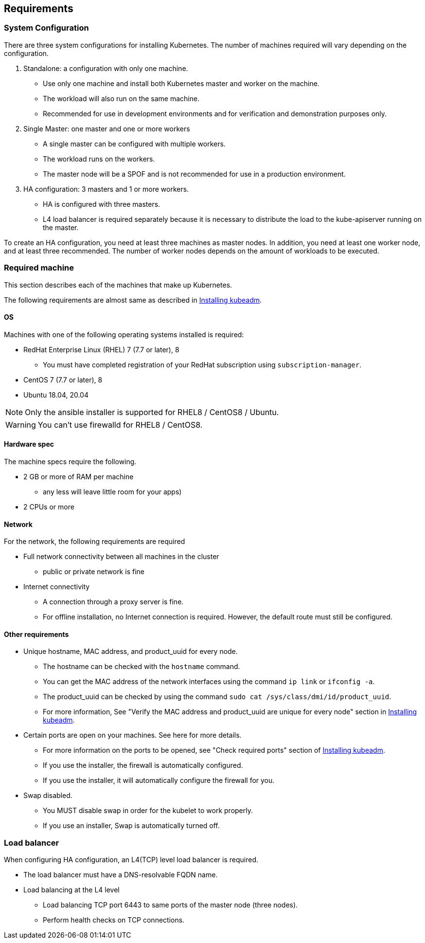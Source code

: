 == Requirements

=== System Configuration

There are three system configurations for installing Kubernetes.
The number of machines required will vary depending on the configuration.

. Standalone: a configuration with only one machine.
** Use only one machine and install both Kubernetes master and worker on the machine.
** The workload will also run on the same machine.
** Recommended for use in development environments and for verification and demonstration purposes only.
. Single Master: one master and one or more workers
** A single master can be configured with multiple workers.
** The workload runs on the workers.
** The master node will be a SPOF and is not recommended for use in a production environment.
. HA configuration: 3 masters and 1 or more workers.
** HA is configured with three masters.
** L4 load balancer is required separately because it is necessary to distribute the load to the kube-apiserver running on the master.

To create an HA configuration, you need at least three machines as master nodes.
In addition, you need at least one worker node, and at least three recommended.
The number of worker nodes depends on the amount of workloads to be executed.

=== Required machine

This section describes each of the machines that make up Kubernetes.

The following requirements are almost same as described in
https://kubernetes.io/docs/setup/production-environment/tools/kubeadm/install-kubeadm/[Installing kubeadm].

==== OS

Machines with one of the following operating systems installed is required:

* RedHat Enterprise Linux (RHEL) 7 (7.7 or later), 8
** You must have completed registration of your RedHat subscription using `subscription-manager`.
* CentOS 7 (7.7 or later), 8
* Ubuntu 18.04, 20.04

NOTE: Only the ansible installer is supported for RHEL8 / CentOS8 / Ubuntu.

WARNING: You can't use firewalld for RHEL8 / CentOS8.

==== Hardware spec

The machine specs require the following.

* 2 GB or more of RAM per machine
** any less will leave little room for your apps)
* 2 CPUs or more

==== Network

For the network, the following requirements are required

* Full network connectivity between all machines in the cluster
** public or private network is fine
* Internet connectivity
** A connection through a proxy server is fine.
** For offline installation, no Internet connection is required. However, the default route must still be configured.

==== Other requirements

* Unique hostname, MAC address, and product_uuid for every node.
** The hostname can be checked with the `hostname` command.
** You can get the MAC address of the network interfaces using the command `ip link` or `ifconfig -a`.
** The product_uuid can be checked by using the command `sudo cat /sys/class/dmi/id/product_uuid`.
** For more information, See "Verify the MAC address and product_uuid are unique for every node" section in
https://kubernetes.io/docs/setup/production-environment/tools/kubeadm/install-kubeadm/[Installing kubeadm].
* Certain ports are open on your machines. See here for more details.
** For more information on the ports to be opened, see "Check required ports" section of
https://kubernetes.io/docs/setup/production-environment/tools/kubeadm/install-kubeadm/[Installing kubeadm].
** If you use the installer, the firewall is automatically configured.
** If you use the installer, it will automatically configure the firewall for you.
* Swap disabled.
** You MUST disable swap in order for the kubelet to work properly.
** If you use an installer, Swap is automatically turned off.

=== Load balancer

When configuring HA configuration, an L4(TCP) level load balancer is required.

* The load balancer must have a DNS-resolvable FQDN name.
* Load balancing at the L4 level
** Load balancing TCP port 6443 to same ports of the master node (three nodes).
** Perform health checks on TCP connections.
